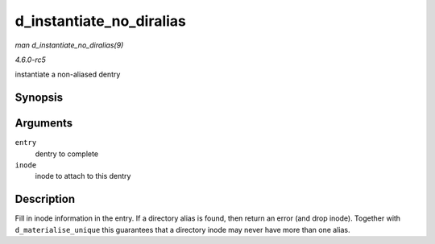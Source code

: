 .. -*- coding: utf-8; mode: rst -*-

.. _API-d-instantiate-no-diralias:

=========================
d_instantiate_no_diralias
=========================

*man d_instantiate_no_diralias(9)*

*4.6.0-rc5*

instantiate a non-aliased dentry


Synopsis
========

.. c:function:: int d_instantiate_no_diralias( struct dentry * entry, struct inode * inode )

Arguments
=========

``entry``
    dentry to complete

``inode``
    inode to attach to this dentry


Description
===========

Fill in inode information in the entry. If a directory alias is found,
then return an error (and drop inode). Together with
``d_materialise_unique`` this guarantees that a directory inode may
never have more than one alias.


.. ------------------------------------------------------------------------------
.. This file was automatically converted from DocBook-XML with the dbxml
.. library (https://github.com/return42/sphkerneldoc). The origin XML comes
.. from the linux kernel, refer to:
..
.. * https://github.com/torvalds/linux/tree/master/Documentation/DocBook
.. ------------------------------------------------------------------------------
